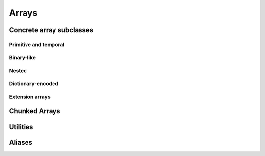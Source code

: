 .. Licensed to the Apache Software Foundation (ASF) under one
.. or more contributor license agreements.  See the NOTICE file
.. distributed with this work for additional information
.. regarding copyright ownership.  The ASF licenses this file
.. to you under the Apache License, Version 2.0 (the
.. "License"); you may not use this file except in compliance
.. with the License.  You may obtain a copy of the License at

..   http://www.apache.org/licenses/LICENSE-2.0

.. Unless required by applicable law or agreed to in writing,
.. software distributed under the License is distributed on an
.. "AS IS" BASIS, WITHOUT WARRANTIES OR CONDITIONS OF ANY
.. KIND, either express or implied.  See the License for the
.. specific language governing permissions and limitations
.. under the License.

======
Arrays
======

.. doxygenclass:: arrow::ArrayData
   :project: arrow_cpp
   :members:

.. doxygenclass:: arrow::Array
   :project: arrow_cpp
   :members:

Concrete array subclasses
=========================

Primitive and temporal
----------------------

.. doxygenclass:: arrow::NullArray
   :project: arrow_cpp
   :members:

.. doxygenclass:: arrow::BooleanArray
   :project: arrow_cpp
   :members:

.. doxygengroup:: numeric-arrays
   :content-only:
   :members:

Binary-like
-----------

.. doxygengroup:: binary-arrays
   :content-only:
   :members:

Nested
------

.. doxygengroup:: nested-arrays
   :content-only:
   :members:

Dictionary-encoded
------------------

.. doxygenclass:: arrow::DictionaryArray
   :members:

Extension arrays
----------------

.. doxygenclass:: arrow::ExtensionArray
   :members:

Chunked Arrays
==============

.. doxygenclass:: arrow::ChunkedArray
   :project: arrow_cpp
   :members:

.. doxygenclass:: arrow::ChunkResolver
   :project: arrow_cpp
   :members:

Utilities
=========

.. doxygenclass:: arrow::ArrayVisitor
   :project: arrow_cpp
   :members:
   :undoc-members:

Aliases
=======

.. doxygentypedef:: arrow::ArrayDataVector
   :project: arrow_cpp

.. doxygentypedef:: arrow::ArrayVector
   :project: arrow_cpp

.. doxygentypedef:: arrow::ChunkedArrayVector
   :project: arrow_cpp